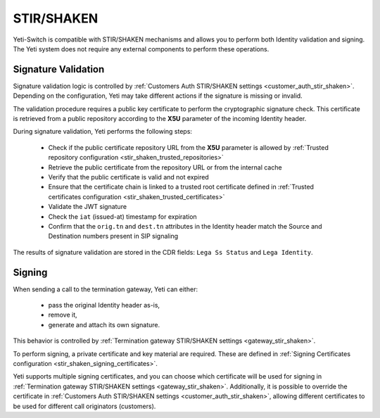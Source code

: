 .. :maxdepth: 2

===========
STIR/SHAKEN
===========

.. _stir_shaken:

Yeti-Switch is compatible with STIR/SHAKEN mechanisms and allows you to perform both Identity validation and signing.
The Yeti system does not require any external components to perform these operations.

.. mermaid::

    graph LR
        gw1[Call originator]
        gw2[Termination provider]


        gw1 -->|legA SIP initial INVITE<br>**Identity:.....;x5u=https:\/\/example.com/certs/pub.pem**| validation-logic
        validation-logic --> call-routing
        validation-logic --> call-reject
        call-routing --> signing-logic

        signing-logic -->|legB SIP initial INVITE| gw2

        signing-certificate-repository -->|Fetching private certificate| signing-logic


        public-certificate-repository[Public certificate repository<br>**https:\/\/example.com/certs/pub.pem**]
        public-certificate-cache[Certificate Cache]

        validation-logic -->|Fetching public certificate| public-certificate-cache
        public-certificate-cache -->|Fetching public certificate| public-certificate-repository


        subgraph yeti[Yeti SBC]
            validation-logic[Signature Validation]
            public-certificate-cache
            signing-certificate-repository
            signing-logic[Signing]
            call-routing
            call-reject
        end


Signature Validation
====================

.. _stir_shaken_validation:

Signature validation logic is controlled by :ref:`Customers Auth STIR/SHAKEN settings <customer_auth_stir_shaken>`.
Depending on the configuration, Yeti may take different actions if the signature is missing or invalid.

The validation procedure requires a public key certificate to perform the cryptographic signature check.
This certificate is retrieved from a public repository according to the **X5U** parameter of the incoming Identity header.

During signature validation, Yeti performs the following steps:

    - Check if the public certificate repository URL from the **X5U** parameter is allowed by :ref:`Trusted repository configuration <stir_shaken_trusted_repositories>`
    - Retrieve the public certificate from the repository URL or from the internal cache
    - Verify that the public certificate is valid and not expired
    - Ensure that the certificate chain is linked to a trusted root certificate defined in :ref:`Trusted certificates configuration <stir_shaken_trusted_certificates>`
    - Validate the JWT signature
    - Check the ``iat`` (issued-at) timestamp for expiration
    - Confirm that the ``orig.tn`` and ``dest.tn`` attributes in the Identity header match the Source and Destination numbers present in SIP signaling

The results of signature validation are stored in the CDR fields: ``Lega Ss Status`` and ``Lega Identity``.


Signing
=======

.. _stir_shaken_signing:

When sending a call to the termination gateway, Yeti can either:

    - pass the original Identity header as-is,
    - remove it,
    - generate and attach its own signature.

This behavior is controlled by :ref:`Termination gateway STIR/SHAKEN settings <gateway_stir_shaken>`.

To perform signing, a private certificate and key material are required.
These are defined in :ref:`Signing Certificates configuration <stir_shaken_signing_certificates>`.

Yeti supports multiple signing certificates, and you can choose which certificate will be used for signing in :ref:`Termination gateway STIR/SHAKEN settings <gateway_stir_shaken>`.
Additionally, it is possible to override the certificate in :ref:`Customers Auth STIR/SHAKEN settings <customer_auth_stir_shaken>`, allowing different certificates to be used for different call originators (customers).
